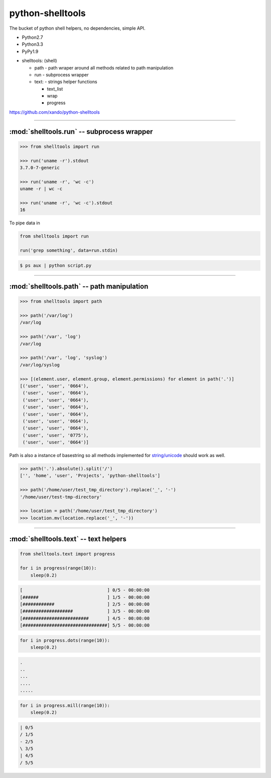 .. shelltools documentation master file, created by
   sphinx-quickstart on Mon Jan 14 21:49:10 2013.
   You can adapt this file completely to your liking, but it should at least
   contain the root `toctree` directive.

python-shelltools
=================

The bucket of python shell helpers, no dependencies, simple API.


* Python2.7
* Python3.3
* PyPy1.9

- shelltools: (shell)

  - path - path wraper around all methods related to path manipulation
  - run - subprocess wrapper
  - text: - strings helper functions

    - text_list
    - wrap
    - progress

https://github.com/xando/python-shelltools

-----


:mod:`shelltools.run` -- subprocess wrapper
-------------------------------------------
.. module:: shelltools.run


.. code-block:: python

   >>> from shelltools import run

   >>> run('uname -r').stdout
   3.7.0-7-generic

   >>> run('uname -r', 'wc -c')
   uname -r | wc -c

   >>> run('uname -r', 'wc -c').stdout
   16


.. py:attribute:: run.stdout

   Standard output from executed command

   .. code-block:: python

      >>> run('uname -r').stdout
      3.7.0-7-generic

      >>> run('ls -la').stdout.lines
      ['total 20',
       'drwxrwxr-x 3 user user 4096 Dec 20 22:55 .',
       'drwxrwxr-x 5 user user 4096 Dec 20 22:57 ..',
       'drwxrwxr-x 2 user user 4096 Dec 20 22:37 dir',
       '-rw-rw-r-- 1 user user    0 Dec 20 22:52 file']

      >>> run('ls -la').stdout.qlines
      [['total 20'],
       ['drwxrwxr-x, 3, user, user, 4096, Dec, 20, 22:55, .'],
       ['drwxrwxr-x, 5, user, user, 4096, Dec, 20, 22:57, ..'],
       ['drwxrwxr-x, 2, user, user, 4096, Dec, 20, 22:37, dir'],
       ['-rw-rw-r--, 1, user, user,    0, Dec, 20, 22:52, file']]


.. py:attribute:: run.stderr

   Standard error from executed command

   .. code-block:: python

      >>> run('rm not_existing_directory').stderr
      rm: cannot remove `not_existing_directory': No such file or directory


.. py:attribute:: run.status

   Status code of executed command

   .. code-block:: python

      >>> run('uname -r').status
      0

      >>> run('rm not_existing_directory').status
      1

.. py:attribute:: run.chain

   The full chain of command executed 

   .. code-block:: python

      >>> run('uname -r', 'wc -c').chain
      [uname -r, uname -r | wc -c]

   To get statuses from all component commands

      >>> [e.status for e in run('uname -r', 'wc -c').chain]
      [0, 0]


.. py:attribute:: run.pipe

To pipe data in

.. code-block:: python

    from shelltools import run

    run('grep something', data=run.stdin)

.. code-block:: bash

      $ ps aux | python script.py


-----


:mod:`shelltools.path` -- path manipulation
-------------------------------------------
.. module:: shelltools.path

.. code-block:: python

    >>> from shelltools import path

    >>> path('/var/log')
    /var/log

    >>> path('/var', 'log')
    /var/log

    >>> path('/var', 'log', 'syslog')
    /var/log/syslog

    >>> [(element.user, element.group, element.permissions) for element in path('.')]
    [('user', 'user', '0664'),
     ('user', 'user', '0664'),
     ('user', 'user', '0664'),
     ('user', 'user', '0664'),
     ('user', 'user', '0664'),
     ('user', 'user', '0664'),
     ('user', 'user', '0664'),
     ('user', 'user', '0775'),
     ('user', 'user', '0664')]

Path is also a instance of basestring so all methods implemented for `string/unicode
<http://docs.python.org/2/library/stdtypes.html#string-methods>`_ should work as well.

.. code-block:: python

   >>> path('.').absolute().split('/')
   ['', 'home', 'user', 'Projects', 'python-shelltools']

   >>> path('/home/user/test_tmp_directory').replace('_', '-')
   '/home/user/test-tmp-directory'

   >>> location = path('/home/user/test_tmp_directory')
   >>> location.mv(location.replace('_', '-'))


.. autoattribute:: shelltools.path.user
.. autoattribute:: shelltools.path.group
.. autoattribute:: shelltools.path.mod
.. autoattribute:: shelltools.path.absolute
.. autoattribute:: shelltools.path.basename
.. autoattribute:: shelltools.path.dir
.. autoattribute:: shelltools.path.a_time
.. autoattribute:: shelltools.path.m_time
.. autoattribute:: shelltools.path.size
.. autoattribute:: shelltools.path.exists

.. automethod:: shelltools.path.is_dir
.. automethod:: shelltools.path.is_file
.. automethod:: shelltools.path.mkdir
.. automethod:: shelltools.path.rm
.. automethod:: shelltools.path.cp
.. automethod:: shelltools.path.ln
.. automethod:: shelltools.path.unlink
.. automethod:: shelltools.path.touch
.. automethod:: shelltools.path.ls
.. automethod:: shelltools.path.ls_files
.. automethod:: shelltools.path.ls_dirs
.. automethod:: shelltools.path.walk
.. automethod:: shelltools.path.chmod
.. automethod:: shelltools.path.open


-----


:mod:`shelltools.text` -- text helpers
--------------------------------------
.. module:: shelltools.text

.. automethod:: shelltools.text.text_list
.. automethod:: shelltools.text.wrap

.. automethod:: shelltools.text.progress

.. code-block:: python

   from shelltools.text import progress

   for i in progress(range(10)):
       sleep(0.2)


.. code-block:: python

   [                                ] 0/5 - 00:00:00
   [######                          ] 1/5 - 00:00:00
   [############                    ] 2/5 - 00:00:00
   [###################             ] 3/5 - 00:00:00
   [#########################       ] 4/5 - 00:00:00
   [################################] 5/5 - 00:00:00

.. automethod:: shelltools.text.progress.dots

.. code-block:: python

   for i in progress.dots(range(10)):
       sleep(0.2)

.. code-block:: python

   .
   ..
   ...
   ....
   .....

.. automethod:: shelltools.text.progress.mill

.. code-block:: python

   for i in progress.mill(range(10)):
       sleep(0.2)

.. code-block:: python
       
   | 0/5
   / 1/5
   - 2/5
   \ 3/5
   | 4/5
   / 5/5

